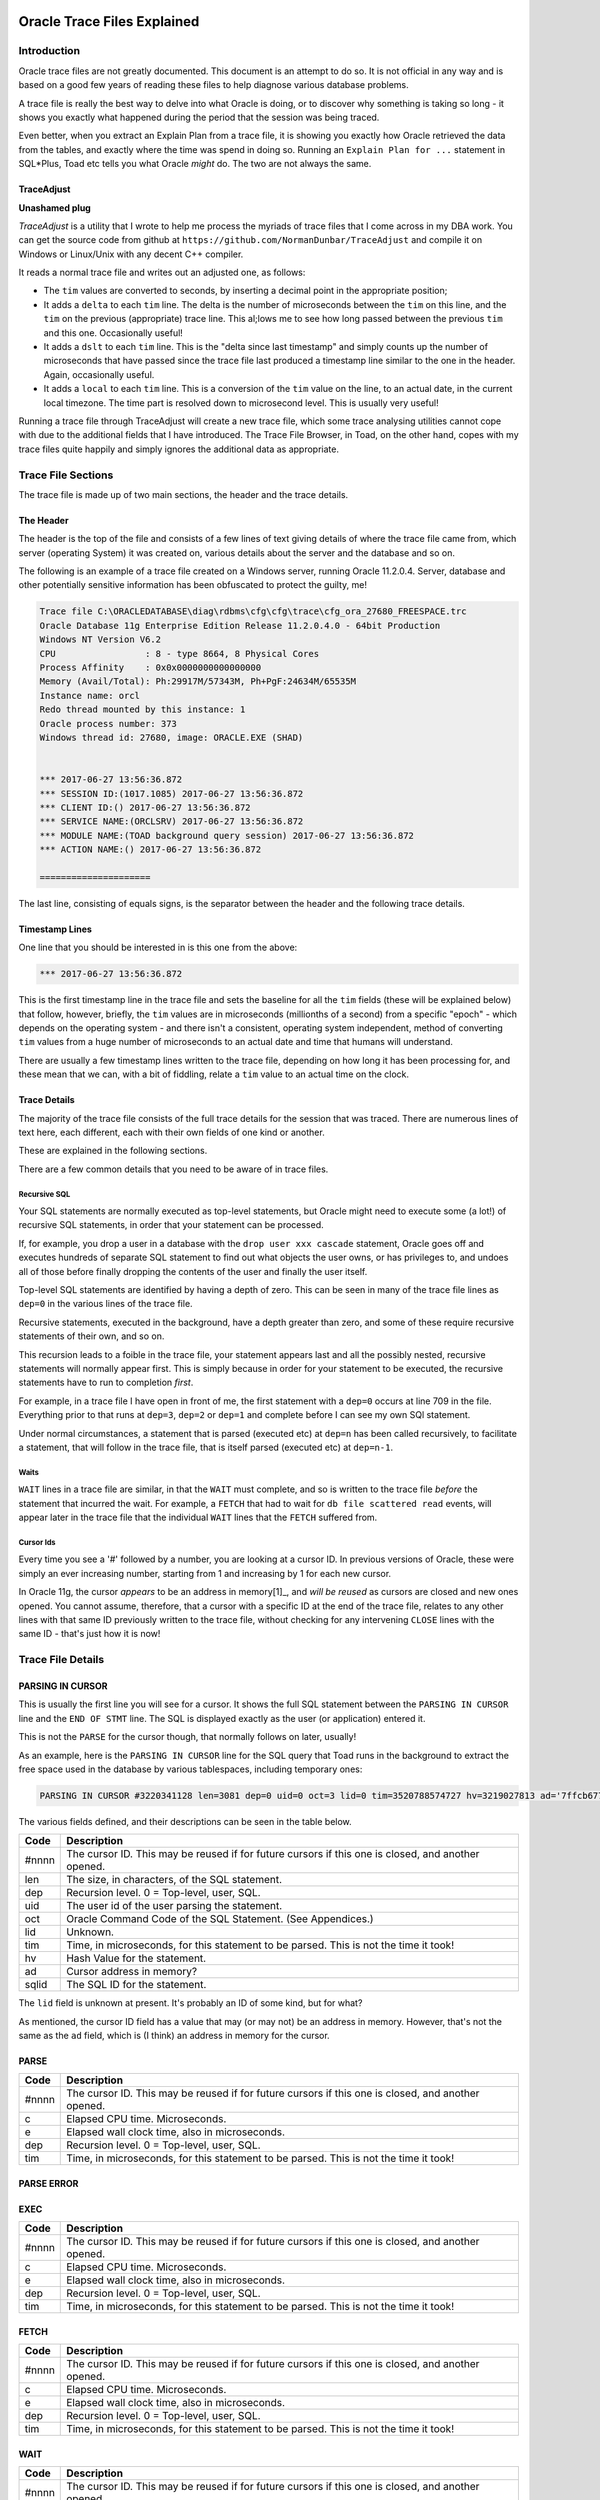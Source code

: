 ============================
Oracle Trace Files Explained
============================

Introduction
============

Oracle trace files are not greatly documented. This document is an attempt to do so. It is not official in any way and is based on a good few years of reading these files to help diagnose various database problems.

A trace file is really the best way to delve into what Oracle is doing, or to discover why something is taking so long - it shows you exactly what happened during the period that the session was being traced.

Even better, when you extract an Explain Plan from a trace file, it is showing you exactly how Oracle retrieved the data from the tables, and exactly where the time was spend in doing so. Running an ``Explain Plan for ...`` statement in SQL*Plus, Toad etc tells you what Oracle *might* do. The two are not always the same.

TraceAdjust
-----------

**Unashamed plug** 

*TraceAdjust* is a utility that I wrote to help me process the myriads of trace files that I come across in my DBA work. You can get the source code from github at
``https://github.com/NormanDunbar/TraceAdjust`` and compile it on Windows or Linux/Unix with any decent C++ compiler.

It reads a normal trace file and writes out an adjusted one, as follows:

-   The ``tim`` values are converted to seconds, by inserting a decimal point in the appropriate position;
-   It adds a ``delta`` to each ``tim`` line. The delta is the number of microseconds between the ``tim`` on this line, and the ``tim`` on the previous (appropriate) trace line. This al;lows me to see how long passed between the previous ``tim`` and this one. Occasionally useful!
-   It adds a ``dslt`` to each ``tim`` line. This is the "delta since last timestamp" and simply counts up the number of microseconds that have passed since the trace file last produced a timestamp line similar to the one in the header. Again, occasionally useful.
-   It adds a ``local`` to each ``tim`` line. This is a conversion of the ``tim`` value on the line, to an actual date, in the current local timezone. The time part is resolved down to microsecond level. This is usually very useful!

Running a trace file through TraceAdjust will create a new trace file, which some trace  analysing utilities cannot cope with due to the additional fields that I have introduced. The Trace File Browser, in Toad, on the other hand, copes with my trace files quite happily and simply ignores the additional data as appropriate.

Trace File Sections
===================

The trace file is made up of two main sections, the header and the trace details. 

The Header
----------

The header is the top of the file and consists of a few lines of text giving details of where the trace file came from, which server (operating System) it was created on, various details about the server and the database and so on.

The following is an example of a trace file created on a Windows server, running Oracle 11.2.0.4. Server, database and other potentially sensitive information has been obfuscated to protect the guilty, me!

..  code-block:: none

    Trace file C:\ORACLEDATABASE\diag\rdbms\cfg\cfg\trace\cfg_ora_27680_FREESPACE.trc
    Oracle Database 11g Enterprise Edition Release 11.2.0.4.0 - 64bit Production
    Windows NT Version V6.2  
    CPU                 : 8 - type 8664, 8 Physical Cores
    Process Affinity    : 0x0x0000000000000000
    Memory (Avail/Total): Ph:29917M/57343M, Ph+PgF:24634M/65535M 
    Instance name: orcl
    Redo thread mounted by this instance: 1
    Oracle process number: 373
    Windows thread id: 27680, image: ORACLE.EXE (SHAD)


    *** 2017-06-27 13:56:36.872
    *** SESSION ID:(1017.1085) 2017-06-27 13:56:36.872
    *** CLIENT ID:() 2017-06-27 13:56:36.872
    *** SERVICE NAME:(ORCLSRV) 2017-06-27 13:56:36.872
    *** MODULE NAME:(TOAD background query session) 2017-06-27 13:56:36.872
    *** ACTION NAME:() 2017-06-27 13:56:36.872
 
    =====================
    
The last line, consisting of equals signs, is the separator between the header and the following trace details.

Timestamp Lines
---------------

One line that you should be interested in is this one from the above:

..  code-block:: none

    *** 2017-06-27 13:56:36.872

This is the first timestamp line in the trace file and sets the baseline for all the ``tim`` fields (these will be explained below) that follow, however, briefly, the ``tim`` values are in microseconds (millionths of a second) from a specific "epoch" - which depends on the operating system - and there isn't a consistent, operating system independent, method of converting ``tim`` values from a huge number of microseconds to an actual date and time that humans will understand.

There are usually a few timestamp lines written to the trace file, depending on how long it has been processing for, and these mean that we can, with a bit of fiddling, relate a ``tim`` value to an actual time on the clock.

    
Trace Details
-------------

The majority of the trace file consists of the full trace details for the session that was traced. There are numerous lines of text here, each different, each with their own fields of one kind or another.

These are explained in the following sections.

There are a few common details that you need to be aware of in trace files. 

Recursive SQL
~~~~~~~~~~~~~

Your SQL statements are normally executed as top-level statements, but Oracle might need to execute some (a lot!) of recursive SQL statements, in order that your statement can be processed.

If, for example, you drop a user in a database with the ``drop user xxx cascade`` statement, Oracle goes off and executes hundreds of separate SQL statement to find out what objects the user owns, or has privileges to, and undoes all of those before finally dropping the contents of the user and finally the user itself.

Top-level SQL statements are identified by having a depth of zero. This can be seen in many of the trace file lines as ``dep=0`` in the various lines of the trace file.

Recursive statements, executed in the background, have a depth greater than zero, and some of these require recursive statements of their own, and so on.

This recursion leads to a foible in the trace file, your statement appears last and all the possibly nested, recursive statements will normally appear first. This is simply because in order for your statement to be executed, the recursive statements have to run to completion *first*.

For example, in a trace file I have open in front of me, the first statement with a ``dep=0`` occurs at line 709 in the file. Everything prior to that runs at ``dep=3``, ``dep=2`` or ``dep=1`` and complete before I can see my own SQl statement.

Under normal circumstances, a statement that is parsed (executed etc) at ``dep=n`` has been called recursively, to facilitate a statement, that will follow in the trace file, that is itself parsed (executed etc) at ``dep=n-1``.

Waits
~~~~~

``WAIT`` lines in a trace file are similar, in that the ``WAIT`` must complete, and so is written to the trace file *before* the statement that incurred the wait. For example, a ``FETCH`` that had to wait for ``db file scattered read`` events, will appear later in the trace file that the individual ``WAIT`` lines that the ``FETCH`` suffered from.

Cursor Ids
~~~~~~~~~~

Every time you see a '#' followed by a number, you are looking at a cursor ID. In previous versions of Oracle, these were simply an ever increasing number, starting from 1 and increasing by 1 for each new cursor.

In Oracle 11g, the cursor *appears* to be an address in memory[1]_, and *will be reused* as cursors are closed and new ones opened. You cannot assume, therefore, that a cursor with a specific ID at the end of the trace file, relates to any other lines with that same ID previously written to the trace file, without checking for any intervening ``CLOSE`` lines with the same ID - that's just how it is now!

Trace File Details
==================

PARSING IN CURSOR
-----------------

This is usually the first line you will see for a cursor. It shows the full SQL statement between the ``PARSING IN CURSOR`` line and the ``END OF STMT`` line. The SQL is displayed exactly as the user (or application) entered it.

This is not the ``PARSE`` for the cursor though, that normally follows on later, usually!

As an example, here is the ``PARSING IN CURSOR`` line for the SQL query that Toad runs in the background to extract the free space used in the database by various tablespaces, including temporary ones:

..  code-block:: none

    PARSING IN CURSOR #3220341128 len=3081 dep=0 uid=0 oct=3 lid=0 tim=3520788574727 hv=3219027813 ad='7ffcb6778350' sqlid='7bwtj5azxwxv5'

The various fields defined, and their descriptions can be seen in the table below.
    
+----------+-------------------------------------------------+
| Code     | Description                                     |
+==========+=================================================+
| #nnnn    | The cursor ID. This may be reused if for future |
|          | cursors if this one is closed, and another      |
|          | opened.                                         |
+----------+-------------------------------------------------+
| len      | The size, in characters, of the SQL statement.  |
+----------+-------------------------------------------------+
| dep      | Recursion level. 0 = Top-level, user, SQL.      |
+----------+-------------------------------------------------+
| uid      | The user id of the user parsing the statement.  |
+----------+-------------------------------------------------+
| oct      | Oracle Command Code of the SQL Statement. (See  |
|          | Appendices.)                                    |
+----------+-------------------------------------------------+
| lid      |  Unknown.                                       |
+----------+-------------------------------------------------+
| tim      | Time, in microseconds, for this statement to be |
|          | parsed. This is not the time it took!           |
+----------+-------------------------------------------------+
| hv       | Hash Value for the statement.                   |
+----------+-------------------------------------------------+
| ad       | Cursor address in memory?                       |
+----------+-------------------------------------------------+
| sqlid    | The SQL ID for the statement.                   |
+----------+-------------------------------------------------+

The ``lid`` field is unknown at present. It's probably an ID of some kind, but for what?

As mentioned, the cursor ID field has a value that may (or may not) be an address in memory. However, that's not the same as the ``ad`` field, which is (I think) an address in memory for the cursor. 


PARSE
-----

+----------+-------------------------------------------------+
| Code     | Description                                     |
+==========+=================================================+
| #nnnn    | The cursor ID. This may be reused if for future |
|          | cursors if this one is closed, and another      |
|          | opened.                                         |
+----------+-------------------------------------------------+
| c        | Elapsed CPU time. Microseconds.                 |
+----------+-------------------------------------------------+
| e        | Elapsed wall clock time, also in microseconds.  |
+----------+-------------------------------------------------+
| dep      | Recursion level. 0 = Top-level, user, SQL.      |
+----------+-------------------------------------------------+
| tim      | Time, in microseconds, for this statement to be |
|          | parsed. This is not the time it took!           |
+----------+-------------------------------------------------+

PARSE ERROR
-----------
+----------+-------------------------------------------------+
| Code     | Description                                     |
+==========+=================================================+

EXEC
----
+----------+-------------------------------------------------+
| Code     | Description                                     |
+==========+=================================================+
| #nnnn    | The cursor ID. This may be reused if for future |
|          | cursors if this one is closed, and another      |
|          | opened.                                         |
+----------+-------------------------------------------------+
| c        | Elapsed CPU time. Microseconds.                 |
+----------+-------------------------------------------------+
| e        | Elapsed wall clock time, also in microseconds.  |
+----------+-------------------------------------------------+
| dep      | Recursion level. 0 = Top-level, user, SQL.      |
+----------+-------------------------------------------------+
| tim      | Time, in microseconds, for this statement to be |
|          | parsed. This is not the time it took!           |
+----------+-------------------------------------------------+

FETCH
-----
+----------+-------------------------------------------------+
| Code     | Description                                     |
+==========+=================================================+
| #nnnn    | The cursor ID. This may be reused if for future |
|          | cursors if this one is closed, and another      |
|          | opened.                                         |
+----------+-------------------------------------------------+
| c        | Elapsed CPU time. Microseconds.                 |
+----------+-------------------------------------------------+
| e        | Elapsed wall clock time, also in microseconds.  |
+----------+-------------------------------------------------+
| dep      | Recursion level. 0 = Top-level, user, SQL.      |
+----------+-------------------------------------------------+
| tim      | Time, in microseconds, for this statement to be |
|          | parsed. This is not the time it took!           |
+----------+-------------------------------------------------+

WAIT
----
+----------+-------------------------------------------------+
| Code     | Description                                     |
+==========+=================================================+
| #nnnn    | The cursor ID. This may be reused if for future |
|          | cursors if this one is closed, and another      |
|          | opened.                                         |
+----------+-------------------------------------------------+
| c        | Elapsed CPU time. Microseconds.                 |
+----------+-------------------------------------------------+
| e        | Elapsed wall clock time, also in microseconds.  |
+----------+-------------------------------------------------+
| dep      | Recursion level. 0 = Top-level, user, SQL.      |
+----------+-------------------------------------------------+
| tim      | Time, in microseconds, for this statement to be |
|          | parsed. This is not the time it took!           |
+----------+-------------------------------------------------+

ERROR
-----
+----------+-------------------------------------------------+
| Code     | Description                                     |
+==========+=================================================+
| #nnnn    | The cursor ID. This may be reused if for future |
|          | cursors if this one is closed, and another      |
|          | opened.                                         |
+----------+-------------------------------------------------+

STAT
----
+----------+-------------------------------------------------+
| Code     | Description                                     |
+==========+=================================================+
| #nnnn    | The cursor ID. This may be reused if for future |
|          | cursors if this one is closed, and another      |
|          | opened.                                         |
+----------+-------------------------------------------------+
| c        | Elapsed CPU time. Microseconds.                 |
+----------+-------------------------------------------------+
| e        | Elapsed wall clock time, also in microseconds.  |
+----------+-------------------------------------------------+
| dep      | Recursion level. 0 = Top-level, user, SQL.      |
+----------+-------------------------------------------------+
| tim      | Time, in microseconds, for this statement to be |
|          | parsed. This is not the time it took!           |
+----------+-------------------------------------------------+

CLOSE
-----

An example of a ``CLOSE`` line from a trace file is as follows:

..  code-block:: none

    CLOSE #3220452784:c=0,e=13,dep=0,type=0,tim=3520822918452

+----------+-------------------------------------------------+
| Code     | Description                                     |
+==========+=================================================+
| #nnnn    | The cursor ID. This may be reused if for future |
|          | cursors if this one is closed, and another      |
|          | opened.                                         |
+----------+-------------------------------------------------+
| c        | Elapsed CPU time. Microseconds.                 |
+----------+-------------------------------------------------+
| e        | Elapsed wall clock time, also in microseconds.  |
+----------+-------------------------------------------------+
| dep      | Recursion level. 0 = Top-level, user, SQL.      |
+----------+-------------------------------------------------+
| type     | Unknown.                                        |
+----------+-------------------------------------------------+
| tim      | Time, in microseconds, for this statement to be |
|          | parsed. This is not the time it took!           |
+----------+-------------------------------------------------+

This line is written when a cursor used for an SQL statement, is no longer required and has been closed. The elapsed times relate to the time it took to close the cursor.

The ``type`` field is currently unknown, but I have seen two values here zero and 3. So far I have not been able to determine what this means as the values relate to PL/SQL and SQL cursors, those opened with the rule based optimiser and those with the cost based one. Nothing seems to match up.

A cursor ID that has been closed may be re-used by a subsequent opening of a new cursor, which can be for a different statement, or for this one again.

XCTEND
------
+----------+-------------------------------------------------+
| Code     | Description                                     |
+==========+=================================================+
| c        | Elapsed CPU time. Microseconds.                 |
+----------+-------------------------------------------------+
| e        | Elapsed wall clock time, also in microseconds.  |
+----------+-------------------------------------------------+
| dep      | Recursion level. 0 = Top-level, user, SQL.      |
+----------+-------------------------------------------------+
| tim      | Time, in microseconds, for this statement to be |
|          | parsed. This is not the time it took!           |
+----------+-------------------------------------------------+

BINDS
-----

The following are some of the fields used in the descriptions of each individual Bind variable in a trace file. Anything not listed below is of an unknown nature.

+----------+-------------------------------------------------+
| Code     | Description                                     |
+==========+=================================================+
| oacdty   | Data type code. (See Appendices)                |
+----------+-------------------------------------------------+
| mxl      | Maximum length of the bind variable value.      |
+----------+-------------------------------------------------+
| mal      | Array length.                                   |
+----------+-------------------------------------------------+
| scl      | Scale - NUMBER data types only (oacdty = 2).    | 
+----------+-------------------------------------------------+
| pre      | Precision - NUMBER data types only (oacdty = 2).|
+----------+-------------------------------------------------+
| oacflg   | Special flag indicating bind options.           |
+----------+-------------------------------------------------+
| fl2      | Second part of oacflg.                          |
+----------+-------------------------------------------------+
| csi      | Character set identifier. (See Appendices)      |
+----------+-------------------------------------------------+
| siz      | Amount of memory to be allocated for this chunk.|
+----------+-------------------------------------------------+
| off      | Offset into the chunk of the bind buffer.       |
+----------+-------------------------------------------------+
| kxsbbbfp | Bind address.                                   |
+----------+-------------------------------------------------+
| bln      | Bind buffer length.                             |
+----------+-------------------------------------------------+
| avl      | Actual value length.                            |
+----------+-------------------------------------------------+
| flg      | Bind status flag.                               |
+----------+-------------------------------------------------+
| value    | Value of the bind variable (See Appendices).    |
+----------+-------------------------------------------------+


==========
Appendices
==========

Oracle Data Types
=================

The ``oacdty`` parameter in a bind variables details determines the data type of that bind variable. This is not necessarily the data type of the column in a table that it may be being ``INSERT``ed or ``UPDATE``d into, or compared against.

The following data are taken from the *Internal Data Types* section of the *Data Types* chapter in the 12cR2 *Oracle Call Interface* manual, which you can find at `<http://docs.oracle.com/database/122/LNOCI/data-types.htm#LNOCI16266>`_.

Listed data types are:

+------+--------------------------------+
| Code | Data Type                      |
+======+================================+
| 1    | VARCHAR2 or NVARCHAR2          |
+------+--------------------------------+
| 2    | NUMBER                         |
+------+--------------------------------+
| 8    | LONG                           |
+------+--------------------------------+
| 11   | ROWID[22]_                     |
+------+--------------------------------+
| 12   | DATE                           |
+------+--------------------------------+
| 23   | RAW                            |
+------+--------------------------------+
| 24   | LONG RAW                       |
+------+--------------------------------+
| 25   | Unhandled data type            |
+------+--------------------------------+
| 29   | Unhandled data type            |
+------+--------------------------------+
| 69   | ROWID                          |
+------+--------------------------------+
| 96   | CHAR or NCHAR                  |
+------+--------------------------------+
| 100  | BINARY_FLOAT                   |
+------+--------------------------------+
| 101  | BINARY_DOUBLE                  |
+------+--------------------------------+
| 102  | REF_CURSOR[23]_                |
+------+--------------------------------+
| 108  | User-defined type -            |
|      | object type, VARRAY,           |
|      | nested table)                  |
+------+--------------------------------+
| 111  | REF                            |
+------+--------------------------------+
| 112  | CLOB or NCLOB                  |
+------+--------------------------------+
| 113  | BLOB                           |
+------+--------------------------------+
| 114  | BFILE                          |
+------+--------------------------------+
| 123  | VARRAY[24]_                    |
+------+--------------------------------+
| 180  | TIMESTAMP                      |
+------+--------------------------------+
| 181  | TIMESTAMP WITH TIME ZONE       |
+------+--------------------------------+
| 182  | INTERVAL YEAR TO MONTH         |
+------+--------------------------------+
| 183  | INTERVAL DAY TO SECOND         |
+------+--------------------------------+
| 208  | UROWID                         |
+------+--------------------------------+
| 231  | TIMESTAMP WITH LOCAL TIME ZONE |
+------+--------------------------------+

However, various other sources on the internet, and in books, seem to disagree with some of what the above table shows. In addition, I have come across at least one Oracle Trace where a ROWID was code 11 and not code 69, also, I have seen VARRAY as code 123 and not as code 108. Consistency? Who mentioned consistency?


Oracle Command Codes
====================

The ``oct`` parameter in a PARSING IN CURSOR line in an Oracle trace file, determines the command that is being parsed in the SQL statement.

Known command types are:

+------+-----------------+
| Code | Data Type       |
+======+=================+
| 2    | INSERT          |
+------+-----------------+
| 3    | SELECT          |
+------+-----------------+
| 6    | UPDATE          |
+------+-----------------+
| 7    | DELETE          |
+------+-----------------+
| 26   | LOCK TABLE      |
+------+-----------------+
| 44   | COMMIT          |
+------+-----------------+
| 45   | ROLLBACK        |
+------+-----------------+
| 46   | SAVEPOINT       |
+------+-----------------+
| 47   | PL/SQL Block    |
+------+-----------------+
| 48   | SET TRANSACTION |
+------+-----------------+
| 55   | SET ROLE        |
+------+-----------------+
| 90   | SET CONSTRAINTS |
+------+-----------------+
| 170  | CALL            |
+------+-----------------+
| 189  | MERGE           |
+------+-----------------+

The following two tables outline the various command codes and are taken from an Oracle 12.1.0.2 database.

The first table shows codes 0 through 169, ``Unknown`` to ``Disassociate Statistics``:

+------+-----------------------+------+------------------------------+------+-----------------------------+
| Code | Command               | Code | Command                      | Code | Command                     |
+======+=======================+======+==============================+======+=============================+
| 0    | UNKNOWN               | 53   | DROP USER                    | 111  | DROP PUBLIC SYNONYM         |
+------+-----------------------+------+------------------------------+------+-----------------------------+
| 1    | CREATE TABLE          | 54   | DROP ROLE                    | 112  | CREATE PUBLIC DATABASE LINK |
+------+-----------------------+------+------------------------------+------+-----------------------------+
| 2    | INSERT                | 55   | SET ROLE                     | 113  | DROP PUBLIC DATABASE LINK   |
+------+-----------------------+------+------------------------------+------+-----------------------------+
| 3    | SELECT                | 56   | CREATE SCHEMA                | 114  | GRANT ROLE                  |
+------+-----------------------+------+------------------------------+------+-----------------------------+
| 4    | CREATE CLUSTER        | 57   | CREATE CONTROL FILE          | 115  | REVOKE ROLE                 |
+------+-----------------------+------+------------------------------+------+-----------------------------+
| 5    | ALTER CLUSTER         | 59   | CREATE TRIGGER               | 116  | EXECUTE PROCEDURE           |
+------+-----------------------+------+------------------------------+------+-----------------------------+
| 6    | UPDATE                | 60   | ALTER TRIGGER                | 117  | USER COMMENT                |
+------+-----------------------+------+------------------------------+------+-----------------------------+
| 7    | DELETE                | 61   | DROP TRIGGER                 | 118  | ENABLE TRIGGER              |
+------+-----------------------+------+------------------------------+------+-----------------------------+
| 8    | DROP CLUSTER          | 62   | ANALYZE TABLE                | 119  | DISABLE TRIGGER             |
+------+-----------------------+------+------------------------------+------+-----------------------------+
| 9    | CREATE INDEX          | 63   | ANALYZE INDEX                | 120  | ENABLE ALL TRIGGERS         |
+------+-----------------------+------+------------------------------+------+-----------------------------+
| 10   | DROP INDEX            | 64   | ANALYZE CLUSTER              | 121  | DISABLE ALL TRIGGERS        |
+------+-----------------------+------+------------------------------+------+-----------------------------+
| 11   | ALTER INDEX           | 65   | CREATE PROFILE               | 122  | NETWORK ERROR               |
+------+-----------------------+------+------------------------------+------+-----------------------------+
| 12   | DROP TABLE            | 66   | DROP PROFILE                 | 123  | EXECUTE TYPE                |
+------+-----------------------+------+------------------------------+------+-----------------------------+
| 13   | CREATE SEQUENCE       | 67   | ALTER PROFILE                | 128  | FLASHBACK                   |
+------+-----------------------+------+------------------------------+------+-----------------------------+
| 14   | ALTER SEQUENCE        | 68   | DROP PROCEDURE               | 129  | CREATE SESSION              |
+------+-----------------------+------+------------------------------+------+-----------------------------+
| 15   | ALTER TABLE           | 70   | ALTER RESOURCE COST          | 130  | ALTER MINING MODEL          |
+------+-----------------------+------+------------------------------+------+-----------------------------+
| 16   | DROP SEQUENCE         | 71   | CREATE MATERIALIZED VIEW LOG | 131  | SELECT MINING MODEL         |
+------+-----------------------+------+------------------------------+------+-----------------------------+
| 17   | GRANT OBJECT          | 72   | ALTER MATERIALIZED VIEW LOG  | 133  | CREATE MINING MODEL         |
+------+-----------------------+------+------------------------------+------+-----------------------------+
| 18   | REVOKE OBJECT         | 73   | DROP MATERIALIZED VIEW LOG   | 134  | ALTER PUBLIC SYNONYM        |
+------+-----------------------+------+------------------------------+------+-----------------------------+
| 19   | CREATE SYNONYM        | 74   | CREATE MATERIALIZED VIEW     | 135  | DIRECTORY EXECUTE           |
+------+-----------------------+------+------------------------------+------+-----------------------------+
| 20   | DROP SYNONYM          | 75   | ALTER MATERIALIZED VIEW      | 136  | SQL*LOADER DIRECT PATH LOAD |
+------+-----------------------+------+------------------------------+------+-----------------------------+
| 21   | CREATE VIEW           | 76   | DROP MATERIALIZED VIEW       | 137  | DATAPUMP DIRECT PATH UNLOAD |
+------+-----------------------+------+------------------------------+------+-----------------------------+
| 22   | DROP VIEW             | 77   | CREATE TYPE                  | 138  | DATABASE STARTUP            |
+------+-----------------------+------+------------------------------+------+-----------------------------+
| 23   | VALIDATE INDEX        | 78   | DROP TYPE                    | 139  | DATABASE SHUTDOWN           |
+------+-----------------------+------+------------------------------+------+-----------------------------+
| 24   | CREATE PROCEDURE      | 79   | ALTER ROLE                   | 140  | CREATE SQL TXLN PROFILE     |
+------+-----------------------+------+------------------------------+------+-----------------------------+
| 25   | ALTER PROCEDURE       | 80   | ALTER TYPE                   | 141  | ALTER SQL TXLN PROFILE      | 
+------+-----------------------+------+------------------------------+------+-----------------------------+
| 26   | LOCK                  | 81   | CREATE TYPE BODY             | 142  | USE SQL TXLN PROFILE        | 
+------+-----------------------+------+------------------------------+------+-----------------------------+
| 27   | NO-OP                 | 82   | ALTER TYPE BODY              | 143  | DROP SQL TXLN PROFILE       |
+------+-----------------------+------+------------------------------+------+-----------------------------+
| 28   | RENAME                | 83   | DROP TYPE BODY               | 144  | CREATE MEASURE FOLDER       |
+------+-----------------------+------+------------------------------+------+-----------------------------+
| 29   | COMMENT               | 84   | DROP LIBRARY                 | 145  | ALTER MEASURE FOLDER        |
+------+-----------------------+------+------------------------------+------+-----------------------------+
| 30   | AUDIT OBJECT          | 85   | TRUNCATE TABLE               | 146  | DROP MEASURE FOLDER         |
+------+-----------------------+------+------------------------------+------+-----------------------------+
| 31   | NOAUDIT OBJECT        | 86   | TRUNCATE CLUSTER             | 147  | CREATE CUBE BUILD PROCESS   |
+------+-----------------------+------+------------------------------+------+-----------------------------+
| 32   | CREATE DATABASE LINK  | 88   | ALTER VIEW                   | 148  | ALTER CUBE BUILD PROCESS    |
+------+-----------------------+------+------------------------------+------+-----------------------------+
| 33   | DROP DATABASE LINK    | 91   | CREATE FUNCTION              | 149  | DROP CUBE BUILD PROCESS     |
+------+-----------------------+------+------------------------------+------+-----------------------------+
| 34   | CREATE DATABASE       | 92   | ALTER FUNCTION               | 150  | CREATE CUBE                 |
+------+-----------------------+------+------------------------------+------+-----------------------------+
| 35   | ALTER DATABASE        | 93   | DROP FUNCTION                | 151  | ALTER CUBE                  |
+------+-----------------------+------+------------------------------+------+-----------------------------+
| 36   | CREATE ROLLBACK SEG   | 94   | CREATE PACKAGE               | 152  | DROP CUBE                   |
+------+-----------------------+------+------------------------------+------+-----------------------------+
| 37   | ALTER ROLLBACK SEG    | 95   | ALTER PACKAGE                | 153  | CREATE CUBE DIMENSION       |
+------+-----------------------+------+------------------------------+------+-----------------------------+
| 38   | DROP ROLLBACK SEG     | 96   | DROP PACKAGE                 | 154  | ALTER CUBE DIMENSION        |
+------+-----------------------+------+------------------------------+------+-----------------------------+
| 39   | CREATE TABLESPACE     | 97   | CREATE PACKAGE BODY          | 155  | DROP CUBE DIMENSION         |
+------+-----------------------+------+------------------------------+------+-----------------------------+
| 40   | ALTER TABLESPACE      | 98   | ALTER PACKAGE BODY           | 157  | CREATE DIRECTORY            |
+------+-----------------------+------+------------------------------+------+-----------------------------+
| 41   | DROP TABLESPACE       | 99   | DROP PACKAGE BODY            | 158  | DROP DIRECTORY              |
+------+-----------------------+------+------------------------------+------+-----------------------------+
| 42   | ALTER SESSION         | 100  | LOGON                        | 159  | CREATE LIBRARY              |
+------+-----------------------+------+------------------------------+------+-----------------------------+
| 43   | ALTER USER            | 101  | LOGOFF                       | 160  | CREATE JAVA                 |
+------+-----------------------+------+------------------------------+------+-----------------------------+
| 44   | COMMIT                | 102  | LOGOFF BY CLEANUP            | 161  | ALTER JAVA                  |
+------+-----------------------+------+------------------------------+------+-----------------------------+
| 45   | ROLLBACK              | 103  | SESSION REC                  | 162  | DROP JAVA                   |
+------+-----------------------+------+------------------------------+------+-----------------------------+
| 46   | SAVEPOINT             | 104  | SYSTEM AUDIT                 | 163  | CREATE OPERATOR             |
+------+-----------------------+------+------------------------------+------+-----------------------------+
| 47   | PL/SQL EXECUTE        | 105  | SYSTEM NOAUDIT               | 164  | CREATE INDEXTYPE            |
+------+-----------------------+------+------------------------------+------+-----------------------------+
| 48   | SET TRANSACTION       | 106  | AUDIT DEFAULT                | 165  | DROP INDEXTYPE              |
+------+-----------------------+------+------------------------------+------+-----------------------------+
| 49   | ALTER SYSTEM          | 107  | NOAUDIT DEFAULT              | 166  | ALTER INDEXTYPE             |
+------+-----------------------+------+------------------------------+------+-----------------------------+
| 50   | EXPLAIN               | 108  | SYSTEM GRANT                 | 167  | DROP OPERATOR               |
+------+-----------------------+------+------------------------------+------+-----------------------------+
| 51   | CREATE USER           | 109  | SYSTEM REVOKE                | 168  | ASSOCIATE STATISTICS        |
+------+-----------------------+------+------------------------------+------+-----------------------------+
| 52   | CREATE ROLE           | 110  | CREATE PUBLIC SYNONYM        | 169  | DISASSOCIATE STATISTICS     |
+------+-----------------------+------+------------------------------+------+-----------------------------+

The second table shows codes 170 through 305, ``Call Method`` to ``Alter Public database Link``. You should notice a gap between 242 and 304 inclusive, I wonder what Oracle have in mind for those values?

+------+-----------------------+------+------------------------------+------+-----------------------------+
| Code | Command               | Code | Command                      | Code | Command                     |
+======+=======================+======+==============================+======+=============================+
| 170  | CALL METHOD           | 199  | PURGE TABLESPACE             | 218  | CREATE FLASHBACK ARCHIVE    |
+------+-----------------------+------+------------------------------+------+-----------------------------+
| 171  | CREATE SUMMARY        | 200  | PURGE TABLE                  | 219  | ALTER FLASHBACK ARCHIVE     |
+------+-----------------------+------+------------------------------+------+-----------------------------+
| 172  | ALTER SUMMARY         | 201  | PURGE INDEX                  | 220  | DROP FLASHBACK ARCHIVE      |
+------+-----------------------+------+------------------------------+------+-----------------------------+
| 173  | DROP SUMMARY          | 202  | UNDROP OBJECT                | 225  | ALTER DATABASE LINK         |
+------+-----------------------+------+------------------------------+------+-----------------------------+
| 174  | CREATE DIMENSION      | 204  | FLASHBACK DATABASE           | 226  | CREATE PLUGGABLE DATABASE   |
+------+-----------------------+------+------------------------------+------+-----------------------------+
| 175  | ALTER DIMENSION       | 205  | FLASHBACK TABLE              | 227  | ALTER PLUGGABLE DATABASE    |
+------+-----------------------+------+------------------------------+------+-----------------------------+
| 176  | DROP DIMENSION        | 206  | CREATE RESTORE POINT         | 228  | DROP PLUGGABLE DATABASE     |
+------+-----------------------+------+------------------------------+------+-----------------------------+
| 177  | CREATE CONTEXT        | 207  | DROP RESTORE POINT           | 229  | CREATE AUDIT POLICY         |
+------+-----------------------+------+------------------------------+------+-----------------------------+
| 178  | DROP CONTEXT          | 208  | PROXY AUTHENTICATION ONLY    | 230  | ALTER AUDIT POLICY          |
+------+-----------------------+------+------------------------------+------+-----------------------------+
| 179  | ALTER OUTLINE         | 209  | DECLARE REWRITE EQUIVALENCE  | 231  | DROP AUDIT POLICY           |
+------+-----------------------+------+------------------------------+------+-----------------------------+
| 180  | CREATE OUTLINE        | 210  | ALTER REWRITE EQUIVALENCE    | 232  | CODE-BASED GRANT            |
+------+-----------------------+------+------------------------------+------+-----------------------------+
| 181  | DROP OUTLINE          | 211  | DROP REWRITE EQUIVALENCE     | 233  | CODE-BASED REVOKE           |
+------+-----------------------+------+------------------------------+------+-----------------------------+
| 182  | UPDATE INDEXES        | 212  | CREATE EDITION               | 238  | ADMINISTER KEY MANAGEMENT   |
+------+-----------------------+------+------------------------------+------+-----------------------------+
| 183  | ALTER OPERATOR        | 213  | ALTER EDITION                | 239  | CREATE MATERIALIZED ZONEMAP |
+------+-----------------------+------+------------------------------+------+-----------------------------+
| 190  | PASSWORD CHANGE       | 214  | DROP EDITION                 | 240  | ALTER MATERIALIZED ZONEMAP  |
+------+-----------------------+------+------------------------------+------+-----------------------------+
| 192  | ALTER SYNONYM         | 215  | DROP ASSEMBLY                | 241  | DROP MATERIALIZED ZONEMAP   |
+------+-----------------------+------+------------------------------+------+-----------------------------+
| 197  | PURGE USER_RECYCLEBIN | 216  | CREATE ASSEMBLY              | ---  | Lots Missing Here!          |
+------+-----------------------+------+------------------------------+------+-----------------------------+
| 198  | PURGE DBA_RECYCLEBIN  | 217  | ALTER ASSEMBLY               | 305  | ALTER PUBLIC DATABASE LINK  |
+------+-----------------------+------+------------------------------+------+-----------------------------+

The exact list of commands for your particular database version can be extracted using the following SQL command:

..  code-block:: sql

    select action as code,
           name as command
    from audit_action;

There are 212 different commands in Oracle 12c (12.1.0.2) while Oracle 11g (11.2.0.4) has only (!) 181.

Oracle Characterset Codes
=========================

Some data types use different character sets. These are coded in the ``csi`` field in the bind details lines of the trace file. Typical values that you may see here are as follows:

+------+---------------+
| Code | Character Set |
+======+===============+
| 1    | US7ASCII      |
+------+---------------+
| 31   | WE8ISO8859P1  |
+------+---------------+
| 46   | WE8ISO8859P15 |
+------+---------------+
| 170  | EE8MSWIN1250  |
+------+---------------+
| 178  | WE8MSWIN1252  |
+------+---------------+
| 871  | UTF8          |
+------+---------------+
| 873  | AL32UTF8      |
+------+---------------+
| 2000 | AL16UTF16     |
+------+---------------+

Examples
--------

Example 1 - ALUTF16
~~~~~~~~~~~~~~~~~~~

..  code-block:: none

    Bind#0
      oacdty=96 mxl=128(50) mxlc=00 mal=00 scl=00 pre=00
      oacflg=01 fl2=1000010 frm=02 csi=2000 siz=128 off=0
      kxsbbbfp=1109ffe98  bln=128  avl=22  flg=05
      value=0 34 0 32 0 35 0 33 0 35 0 32 0 2d 0 39 0 30 0 30 0 37 

This bind has ``csi=2000`` so it is using the ALUTF16 character set for its value, which happens to decode as '425352-9007'.

Example 2 - WE8ISO8859P1
~~~~~~~~~~~~~~~~~~~~~~~~

..  code-block:: none

    Bind#1
      oacdty=01 mxl=32(04) mxlc=00 mal=00 scl=00 pre=00
      oacflg=10 fl2=0001 frm=01 csi=31 siz=0 off=24
      kxsbbbfp=610cd550  bln=32  avl=04  flg=01
      value="DUAL"

This bind, on the other hand, has ``csi=31`` so it is using the WE8ISO8859P1 character set. You can see the value in the extract above.


=======

| Author: Norman Dunbar
| Email: norman@dunbar-it.co.uk
| Last Updated: 21st July 2017.


..  [1] But don't quote me on this, I saw it written down somewhere on the Oracle Support web site, but now that I need it, I cannot find it again. Sigh!

..  [22] Code 11 is not officially listed by Oracle, but I have seen it in a trace file of my own for a ROWID data type.

..  [23] Code 102 is not officially listed by Oracle, but I've seen REF CURSORs with this code in my own trace files.

..  [24] Code 123 is not officially listed by Oracle, but I have seen it in a trace file of my own for a VARRAY data type.